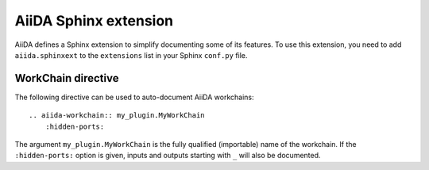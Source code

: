 .. _aiida-sphinxext:

AiiDA Sphinx extension
++++++++++++++++++++++

AiiDA defines a Sphinx extension to simplify documenting some of its features. To use this extension, you need to add  ``aiida.sphinxext`` to the ``extensions`` list in your Sphinx ``conf.py`` file.

WorkChain directive
-------------------

The following directive can be used to auto-document AiiDA workchains:

::

    .. aiida-workchain:: my_plugin.MyWorkChain
        :hidden-ports:

The argument ``my_plugin.MyWorkChain`` is the fully qualified (importable) name of the workchain. If the ``:hidden-ports:`` option is given, inputs and outputs starting with ``_`` will also be documented.
